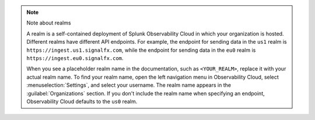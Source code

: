 .. note:: Note about realms

   A realm is a self-contained deployment of Splunk Observability Cloud in which your organization is hosted. Different realms have different API endpoints. For example, the endpoint for sending data in the ``us1`` realm is ``https://ingest.us1.signalfx.com``, while the endpoint for sending data in the ``eu0`` realm is
   ``https://ingest.eu0.signalfx.com``.

   When you see a placeholder realm name in the documentation, such as ``<YOUR_REALM>``, replace it with your actual realm name. To find your realm name, open the left navigation menu in Observability Cloud, select :menuselection:`Settings`, and select your username. The realm name appears in the :guilabel:`Organizations` section. If you don't include the realm name when specifying an endpoint, Observability Cloud defaults to the ``us0`` realm.
